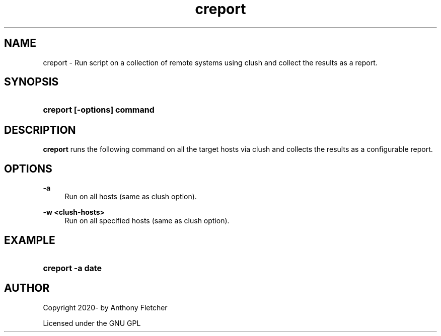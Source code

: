 .TH "creport" "1" "2019\-07\-01"
.ie \n(.g .ds Aq \(aq
.el       .ds Aq '
.\" -----------------------------------------------------------------
.\" * set default formatting
.\" -----------------------------------------------------------------
.\" disable hyphenation
.nh
.\" disable justification (adjust text to left margin only)
.ad l
.\" -----------------------------------------------------------------
.\" * MAIN CONTENT STARTS HERE *
.\" -----------------------------------------------------------------
.SH "NAME"
creport \- Run  script on a collection of remote systems using clush and collect the results as a report.
.SH "SYNOPSIS"
.HP \w'\fBcreport\ [\-options]\ command\fR\ 'u
\fBcreport [\-options] command\fR
.SH "DESCRIPTION"
.PP
\fBcreport\fR
runs the following command on all the target hosts via clush and collects the results as a configurable report.
.SH "OPTIONS"

.PP
\fB\-a\fR
.RS 4
Run on all hosts (same as clush option).
.RE

.PP
\fB\-w <clush-hosts>\fR
.RS 4
Run on all specified hosts (same as clush option).
.RE

.SH "EXAMPLE"
.HP \w'\fBcreport\ \&-a\ date\fR\ 'u
\fBcreport\ \&-a date\fR
.SH "AUTHOR"
.PP
Copyright 2020- by Anthony Fletcher
.PP
Licensed under the GNU GPL
